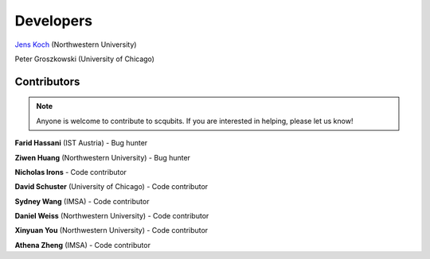 .. scqubits
   Copyright (C) 2019, Jens Koch & Peter Groszkowski

.. _developers:

************
Developers
************


`Jens Koch <https://sites.northwestern.edu/koch/>`_ (Northwestern University)

Peter Groszkowski (University of Chicago)


.. _developers-contributors:

============
Contributors
============

.. note::
	
   Anyone is welcome to contribute to scqubits.  If you are interested in helping, please let us know!


**Farid Hassani** (IST Austria) - Bug hunter

**Ziwen Huang** (Northwestern University) - Bug hunter

**Nicholas Irons** - Code contributor

**David Schuster** (University of Chicago) - Code contributor

**Sydney Wang** (IMSA) - Code contributor

**Daniel Weiss** (Northwestern University) - Code contributor

**Xinyuan You** (Northwestern University) - Code contributor

**Athena Zheng** (IMSA) - Code contributor

